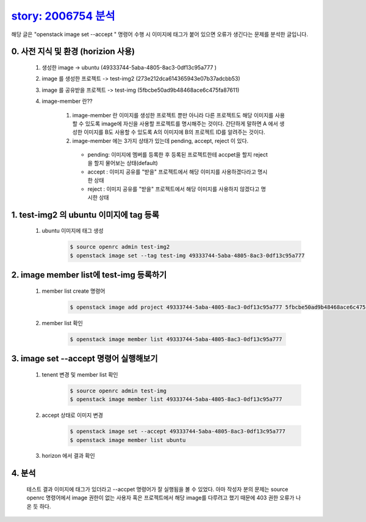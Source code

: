 `story: 2006754 분석 <https://storyboard.openstack.org/#!/story/2006754>`_
=======================================================================================

해당 글은 "openstack image set --accept " 명령어 수행 시  이미지에
태그가 붙어 있으면 오류가 생긴다는 문제를 분석한 글입니다.  


0. 사전 지식 및 환경 (horizion 사용)
___________________________________________________________
 1. 생성한 image -> ubuntu (49333744-5aba-4805-8ac3-0df13c95a777 )

 2. image 를 생성한 프로젝트 -> test-img2 (273e212dca614365943e07b37adcbb53)

 3. image 를 공유받을 프로젝트 -> test-img (5fbcbe50ad9b48468ace6c475fa87611)

 4. image-member 란??

     1. image-member 란 이미지를 생성한 프로젝트 뿐만 아니라 다른 프로젝트도 해당 이미지를 사용할 수 있도록
        image에 자신을 사용할 프로젝트를 명시해주는 것이다. 
        간단하게 말하면 A 에서 생성한 이미지를 B도 사용할 수 
        있도록 A의 이미지에 B의 프로젝트 ID를 알려주는 것이다.


     2. image-member 에는 3가지 상태가 있는데   pending, accept, reject 이 있다.

       * pending: 이미지에 멤버를 등록한 후 등록된 프로젝트한테 accpet을 할지 reject을 할지 물어보는 상태(default)
       * accept : 이미지 공유를 "받을" 프로젝트에서 해당 이미지를 사용하겠다라고 명시한 상태
       * reject : 이미지 공유를 "받을" 프로젝트에서 해당 이미지를 사용하지 않겠다고 명시한 상태



1. test-img2 의 ubuntu 이미지에 tag 등록
___________________________________________________________________________________________________________________
        
 1. ubuntu 이미지에 태그 생성    
     .. code-block::

      $ source openrc admin test-img2
      $ openstack image set --tag test-img 49333744-5aba-4805-8ac3-0df13c95a777


    .. image:: ../images/work1-2.png
        :height: 500
        :width: 700
      

2. image member list에 test-img 등록하기
_________________________________________________________________________________
 1. member list create 명령어
     .. code-block::
     
      $ openstack image add project 49333744-5aba-4805-8ac3-0df13c95a777 5fbcbe50ad9b48468ace6c475fa87611

    .. image:: ../images/work1-3.png
        :height: 300
        :width: 700


 2. member list 확인
    
     .. code-block::

      $ openstack image member list 49333744-5aba-4805-8ac3-0df13c95a777

     .. image:: ../images/work1-4.png
            :height: 300
            :width: 700


3. image set --accept 명령어 실행해보기
_________________________________________________________________________________
    
 1. tenent 변경 및 member list 확인
     .. code-block::

      $ source openrc admin test-img
      $ openstack image member list 49333744-5aba-4805-8ac3-0df13c95a777

    .. image:: ../images/work1-5.png
            :height: 300
            :width: 700


 2. accept 상태로 이미지 변경 
     .. code-block::

      $ openstack image set --accept 49333744-5aba-4805-8ac3-0df13c95a777
      $ openstack image member list ubuntu

     .. image:: ../images/work1-6.png
            :height: 300
            :width: 700

 3. horizon 에서 결과 확인

    .. image:: ../images/work1-7.png
            :height: 300
            :width: 700

4. 분석
_________________________________________________________________________________

    테스트 결과 이미지에 태그가 있더라고 --accpet 명령어가 잘 실행됨을 볼 수 있었다.
    아마 작성자 분의 문제는 source openrc 명령어에서 image 권한이 없는 사용자 혹은 프로젝트에서
    해당 image를 다루려고 했기 때문에 403 권한 오류가 나온 듯 하다.